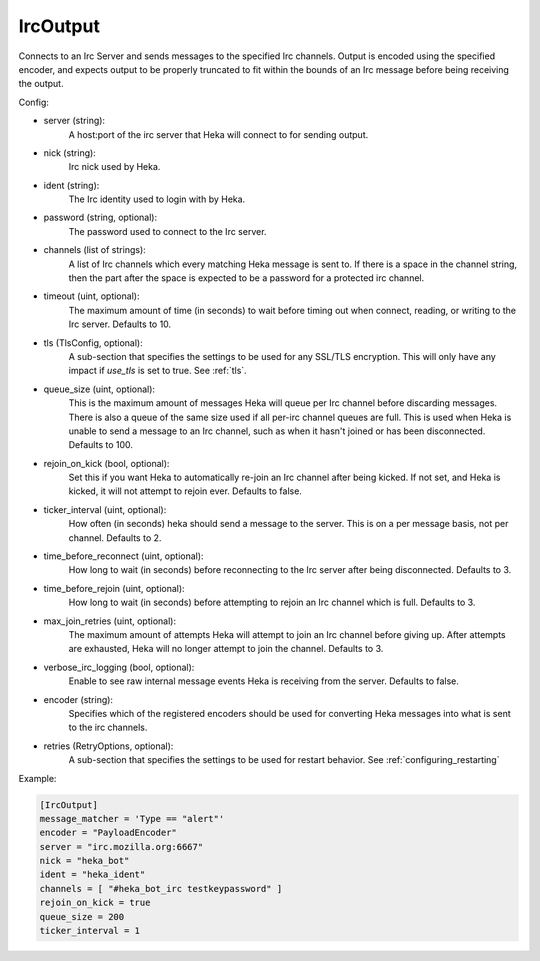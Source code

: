 
IrcOutput
===============

Connects to an Irc Server and sends messages to the specified Irc channels.
Output is encoded using the specified encoder, and expects output to be properly
truncated to fit within the bounds of an Irc message before being receiving the
output.

Config:

- server (string):
    A host:port of the irc server that Heka will connect to for sending output.
- nick (string):
    Irc nick used by Heka.
- ident (string):
    The Irc identity used to login with by Heka.
- password (string, optional):
    The password used to connect to the Irc server.
- channels (list of strings):
    A list of Irc channels which every matching Heka message is sent to. If
    there is a space in the channel string, then the part after the space is
    expected to be a password for a protected irc channel.
- timeout (uint, optional):
    The maximum amount of time (in seconds) to wait before timing out when
    connect, reading, or writing to the Irc server. Defaults to 10.
- tls (TlsConfig, optional):
    A sub-section that specifies the settings to be used for any SSL/TLS
    encryption. This will only have any impact if `use_tls` is set to true.
    See :ref:`tls`.
- queue_size (uint, optional):
    This is the maximum amount of messages Heka will queue per Irc channel
    before discarding messages. There is also a queue of the same size used
    if all per-irc channel queues are full. This is used when Heka is unable to
    send a message to an Irc channel, such as when it hasn't joined or has been
    disconnected. Defaults to 100.
- rejoin_on_kick (bool, optional):
    Set this if you want Heka to automatically re-join an Irc channel after being
    kicked. If not set, and Heka is kicked, it will not attempt to rejoin ever.
    Defaults to false.
- ticker_interval (uint, optional):
    How often (in seconds) heka should send a message to the server. This is
    on a per message basis, not per channel. Defaults to 2.
- time_before_reconnect (uint, optional):
    How long to wait (in seconds) before reconnecting to the Irc server after
    being disconnected. Defaults to 3.
- time_before_rejoin (uint, optional):
    How long to wait (in seconds) before attempting to rejoin an Irc channel
    which is full. Defaults to 3.
- max_join_retries (uint, optional):
    The maximum amount of attempts Heka will attempt to join an Irc channel
    before giving up. After attempts are exhausted, Heka will no longer attempt
    to join the channel. Defaults to 3.
- verbose_irc_logging (bool, optional):
    Enable to see raw internal message events Heka is receiving from the server.
    Defaults to false.
- encoder (string):
    Specifies which of the registered encoders should be used for converting
    Heka messages into what is sent to the irc channels.
- retries (RetryOptions, optional):
    A sub-section that specifies the settings to be used for restart behavior.
    See :ref:`configuring_restarting`


Example:

.. code-block:: ini

    [IrcOutput]
    message_matcher = 'Type == "alert"'
    encoder = "PayloadEncoder"
    server = "irc.mozilla.org:6667"
    nick = "heka_bot"
    ident = "heka_ident"
    channels = [ "#heka_bot_irc testkeypassword" ]
    rejoin_on_kick = true
    queue_size = 200
    ticker_interval = 1
